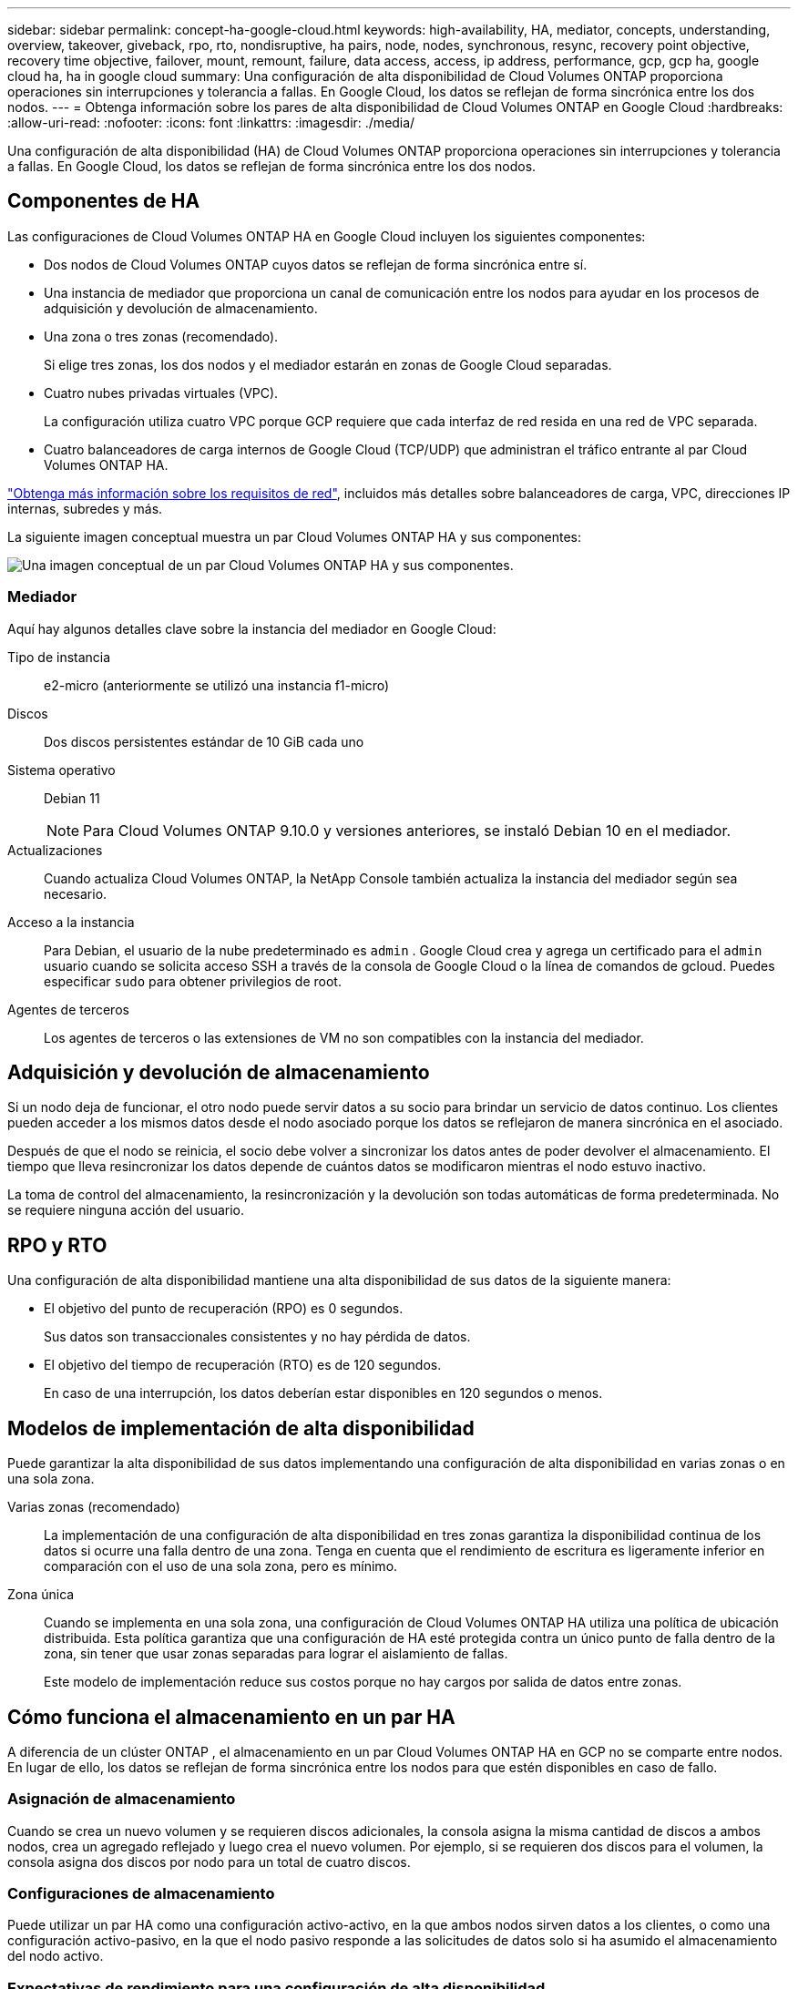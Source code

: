 ---
sidebar: sidebar 
permalink: concept-ha-google-cloud.html 
keywords: high-availability, HA, mediator, concepts, understanding, overview, takeover, giveback, rpo, rto, nondisruptive, ha pairs, node, nodes, synchronous, resync, recovery point objective, recovery time objective, failover, mount, remount, failure, data access, access, ip address, performance, gcp, gcp ha, google cloud ha, ha in google cloud 
summary: Una configuración de alta disponibilidad de Cloud Volumes ONTAP proporciona operaciones sin interrupciones y tolerancia a fallas.  En Google Cloud, los datos se reflejan de forma sincrónica entre los dos nodos. 
---
= Obtenga información sobre los pares de alta disponibilidad de Cloud Volumes ONTAP en Google Cloud
:hardbreaks:
:allow-uri-read: 
:nofooter: 
:icons: font
:linkattrs: 
:imagesdir: ./media/


[role="lead"]
Una configuración de alta disponibilidad (HA) de Cloud Volumes ONTAP proporciona operaciones sin interrupciones y tolerancia a fallas.  En Google Cloud, los datos se reflejan de forma sincrónica entre los dos nodos.



== Componentes de HA

Las configuraciones de Cloud Volumes ONTAP HA en Google Cloud incluyen los siguientes componentes:

* Dos nodos de Cloud Volumes ONTAP cuyos datos se reflejan de forma sincrónica entre sí.
* Una instancia de mediador que proporciona un canal de comunicación entre los nodos para ayudar en los procesos de adquisición y devolución de almacenamiento.
* Una zona o tres zonas (recomendado).
+
Si elige tres zonas, los dos nodos y el mediador estarán en zonas de Google Cloud separadas.

* Cuatro nubes privadas virtuales (VPC).
+
La configuración utiliza cuatro VPC porque GCP requiere que cada interfaz de red resida en una red de VPC separada.

* Cuatro balanceadores de carga internos de Google Cloud (TCP/UDP) que administran el tráfico entrante al par Cloud Volumes ONTAP HA.


link:reference-networking-gcp.html["Obtenga más información sobre los requisitos de red"], incluidos más detalles sobre balanceadores de carga, VPC, direcciones IP internas, subredes y más.

La siguiente imagen conceptual muestra un par Cloud Volumes ONTAP HA y sus componentes:

image:diagram_gcp_ha.png["Una imagen conceptual de un par Cloud Volumes ONTAP HA y sus componentes."]



=== Mediador

Aquí hay algunos detalles clave sobre la instancia del mediador en Google Cloud:

Tipo de instancia:: e2-micro (anteriormente se utilizó una instancia f1-micro)
Discos:: Dos discos persistentes estándar de 10 GiB cada uno
Sistema operativo:: Debian 11
+
--

NOTE: Para Cloud Volumes ONTAP 9.10.0 y versiones anteriores, se instaló Debian 10 en el mediador.

--
Actualizaciones:: Cuando actualiza Cloud Volumes ONTAP, la NetApp Console también actualiza la instancia del mediador según sea necesario.
Acceso a la instancia:: Para Debian, el usuario de la nube predeterminado es `admin` .  Google Cloud crea y agrega un certificado para el `admin` usuario cuando se solicita acceso SSH a través de la consola de Google Cloud o la línea de comandos de gcloud.  Puedes especificar `sudo` para obtener privilegios de root.
Agentes de terceros:: Los agentes de terceros o las extensiones de VM no son compatibles con la instancia del mediador.




== Adquisición y devolución de almacenamiento

Si un nodo deja de funcionar, el otro nodo puede servir datos a su socio para brindar un servicio de datos continuo.  Los clientes pueden acceder a los mismos datos desde el nodo asociado porque los datos se reflejaron de manera sincrónica en el asociado.

Después de que el nodo se reinicia, el socio debe volver a sincronizar los datos antes de poder devolver el almacenamiento.  El tiempo que lleva resincronizar los datos depende de cuántos datos se modificaron mientras el nodo estuvo inactivo.

La toma de control del almacenamiento, la resincronización y la devolución son todas automáticas de forma predeterminada. No se requiere ninguna acción del usuario.



== RPO y RTO

Una configuración de alta disponibilidad mantiene una alta disponibilidad de sus datos de la siguiente manera:

* El objetivo del punto de recuperación (RPO) es 0 segundos.
+
Sus datos son transaccionales consistentes y no hay pérdida de datos.

* El objetivo del tiempo de recuperación (RTO) es de 120 segundos.
+
En caso de una interrupción, los datos deberían estar disponibles en 120 segundos o menos.





== Modelos de implementación de alta disponibilidad

Puede garantizar la alta disponibilidad de sus datos implementando una configuración de alta disponibilidad en varias zonas o en una sola zona.

Varias zonas (recomendado):: La implementación de una configuración de alta disponibilidad en tres zonas garantiza la disponibilidad continua de los datos si ocurre una falla dentro de una zona.  Tenga en cuenta que el rendimiento de escritura es ligeramente inferior en comparación con el uso de una sola zona, pero es mínimo.
Zona única:: Cuando se implementa en una sola zona, una configuración de Cloud Volumes ONTAP HA utiliza una política de ubicación distribuida.  Esta política garantiza que una configuración de HA esté protegida contra un único punto de falla dentro de la zona, sin tener que usar zonas separadas para lograr el aislamiento de fallas.
+
--
Este modelo de implementación reduce sus costos porque no hay cargos por salida de datos entre zonas.

--




== Cómo funciona el almacenamiento en un par HA

A diferencia de un clúster ONTAP , el almacenamiento en un par Cloud Volumes ONTAP HA en GCP no se comparte entre nodos.  En lugar de ello, los datos se reflejan de forma sincrónica entre los nodos para que estén disponibles en caso de fallo.



=== Asignación de almacenamiento

Cuando se crea un nuevo volumen y se requieren discos adicionales, la consola asigna la misma cantidad de discos a ambos nodos, crea un agregado reflejado y luego crea el nuevo volumen.  Por ejemplo, si se requieren dos discos para el volumen, la consola asigna dos discos por nodo para un total de cuatro discos.



=== Configuraciones de almacenamiento

Puede utilizar un par HA como una configuración activo-activo, en la que ambos nodos sirven datos a los clientes, o como una configuración activo-pasivo, en la que el nodo pasivo responde a las solicitudes de datos solo si ha asumido el almacenamiento del nodo activo.



=== Expectativas de rendimiento para una configuración de alta disponibilidad

Una configuración de Cloud Volumes ONTAP HA replica datos de forma sincrónica entre nodos, lo que consume ancho de banda de red.  Como resultado, puede esperar el siguiente rendimiento en comparación con una configuración de Cloud Volumes ONTAP de un solo nodo:

* Para las configuraciones de alta disponibilidad que brindan datos desde un solo nodo, el rendimiento de lectura es comparable al rendimiento de lectura de una configuración de un solo nodo, mientras que el rendimiento de escritura es menor.
* Para las configuraciones de alta disponibilidad que brindan datos desde ambos nodos, el rendimiento de lectura es mayor que el rendimiento de lectura de una configuración de un solo nodo, y el rendimiento de escritura es el mismo o mayor.


Para obtener más detalles sobre el rendimiento de Cloud Volumes ONTAP , consultelink:concept-performance.html["Actuación"] .



=== Acceso del cliente al almacenamiento

Los clientes deben acceder a los volúmenes NFS y CIFS utilizando la dirección IP de datos del nodo en el que reside el volumen.  Si los clientes NAS acceden a un volumen utilizando la dirección IP del nodo asociado, el tráfico pasa entre ambos nodos, lo que reduce el rendimiento.


TIP: Si mueve un volumen entre nodos en un par de alta disponibilidad, debe volver a montar el volumen utilizando la dirección IP del otro nodo.  De lo contrario, puede experimentar una reducción en el rendimiento.  Si los clientes admiten referencias NFSv4 o redirección de carpetas para CIFS, puede habilitar esas funciones en los sistemas Cloud Volumes ONTAP para evitar volver a montar el volumen.  Para obtener más detalles, consulte la documentación de ONTAP .

Puede localizar la dirección IP correcta desde la consola seleccionando el volumen y haciendo clic en *Comando de montaje*.

image::screenshot_mount_option.png[400]



=== Enlaces relacionados

* link:reference-networking-gcp.html["Obtenga más información sobre los requisitos de red"]
* link:task-getting-started-gcp.html["Descubra cómo empezar a usar GCP"]

